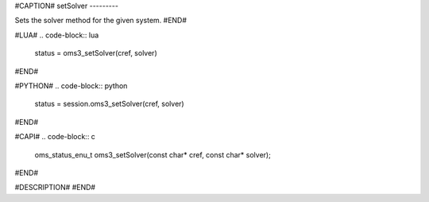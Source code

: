 #CAPTION#
setSolver
---------

Sets the solver method for the given system.
#END#

#LUA#
.. code-block:: lua

  status = oms3_setSolver(cref, solver)

#END#

#PYTHON#
.. code-block:: python

  status = session.oms3_setSolver(cref, solver)

#END#

#CAPI#
.. code-block:: c

  oms_status_enu_t oms3_setSolver(const char* cref, const char* solver);

#END#

#DESCRIPTION#
#END#
